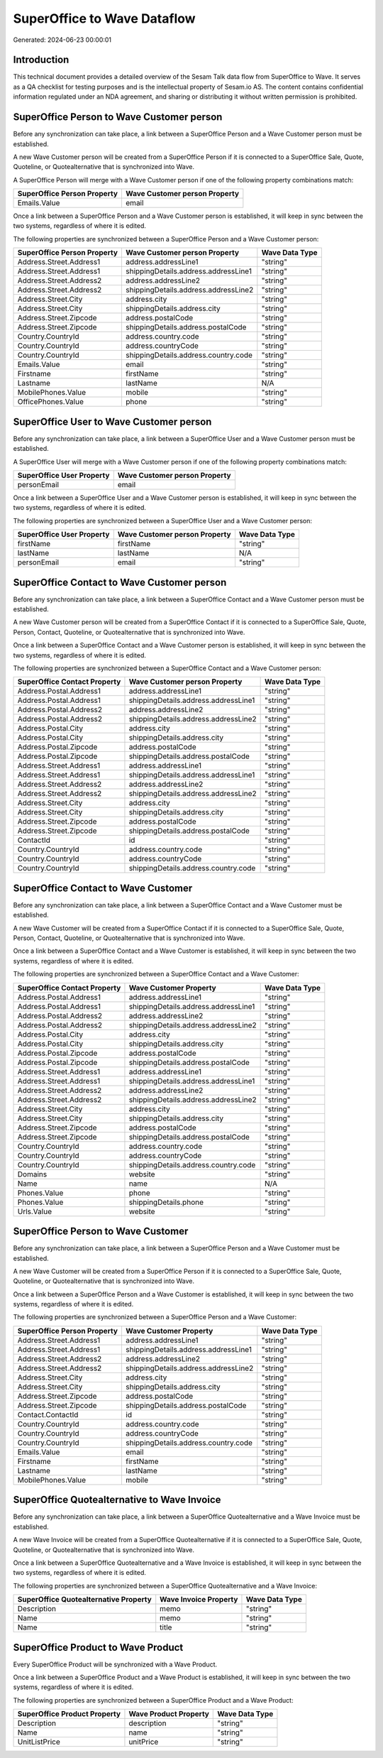 ============================
SuperOffice to Wave Dataflow
============================

Generated: 2024-06-23 00:00:01

Introduction
------------

This technical document provides a detailed overview of the Sesam Talk data flow from SuperOffice to Wave. It serves as a QA checklist for testing purposes and is the intellectual property of Sesam.io AS. The content contains confidential information regulated under an NDA agreement, and sharing or distributing it without written permission is prohibited.

SuperOffice Person to Wave Customer person
------------------------------------------
Before any synchronization can take place, a link between a SuperOffice Person and a Wave Customer person must be established.

A new Wave Customer person will be created from a SuperOffice Person if it is connected to a SuperOffice Sale, Quote, Quoteline, or Quotealternative that is synchronized into Wave.

A SuperOffice Person will merge with a Wave Customer person if one of the following property combinations match:

.. list-table::
   :header-rows: 1

   * - SuperOffice Person Property
     - Wave Customer person Property
   * - Emails.Value
     - email

Once a link between a SuperOffice Person and a Wave Customer person is established, it will keep in sync between the two systems, regardless of where it is edited.

The following properties are synchronized between a SuperOffice Person and a Wave Customer person:

.. list-table::
   :header-rows: 1

   * - SuperOffice Person Property
     - Wave Customer person Property
     - Wave Data Type
   * - Address.Street.Address1
     - address.addressLine1
     - "string"
   * - Address.Street.Address1
     - shippingDetails.address.addressLine1
     - "string"
   * - Address.Street.Address2
     - address.addressLine2
     - "string"
   * - Address.Street.Address2
     - shippingDetails.address.addressLine2
     - "string"
   * - Address.Street.City
     - address.city
     - "string"
   * - Address.Street.City
     - shippingDetails.address.city
     - "string"
   * - Address.Street.Zipcode
     - address.postalCode
     - "string"
   * - Address.Street.Zipcode
     - shippingDetails.address.postalCode
     - "string"
   * - Country.CountryId
     - address.country.code
     - "string"
   * - Country.CountryId
     - address.countryCode
     - "string"
   * - Country.CountryId
     - shippingDetails.address.country.code
     - "string"
   * - Emails.Value
     - email
     - "string"
   * - Firstname
     - firstName
     - "string"
   * - Lastname
     - lastName
     - N/A
   * - MobilePhones.Value
     - mobile
     - "string"
   * - OfficePhones.Value
     - phone
     - "string"


SuperOffice User to Wave Customer person
----------------------------------------
Before any synchronization can take place, a link between a SuperOffice User and a Wave Customer person must be established.

A SuperOffice User will merge with a Wave Customer person if one of the following property combinations match:

.. list-table::
   :header-rows: 1

   * - SuperOffice User Property
     - Wave Customer person Property
   * - personEmail
     - email

Once a link between a SuperOffice User and a Wave Customer person is established, it will keep in sync between the two systems, regardless of where it is edited.

The following properties are synchronized between a SuperOffice User and a Wave Customer person:

.. list-table::
   :header-rows: 1

   * - SuperOffice User Property
     - Wave Customer person Property
     - Wave Data Type
   * - firstName
     - firstName
     - "string"
   * - lastName
     - lastName
     - N/A
   * - personEmail
     - email
     - "string"


SuperOffice Contact to Wave Customer person
-------------------------------------------
Before any synchronization can take place, a link between a SuperOffice Contact and a Wave Customer person must be established.

A new Wave Customer person will be created from a SuperOffice Contact if it is connected to a SuperOffice Sale, Quote, Person, Contact, Quoteline, or Quotealternative that is synchronized into Wave.

Once a link between a SuperOffice Contact and a Wave Customer person is established, it will keep in sync between the two systems, regardless of where it is edited.

The following properties are synchronized between a SuperOffice Contact and a Wave Customer person:

.. list-table::
   :header-rows: 1

   * - SuperOffice Contact Property
     - Wave Customer person Property
     - Wave Data Type
   * - Address.Postal.Address1
     - address.addressLine1
     - "string"
   * - Address.Postal.Address1
     - shippingDetails.address.addressLine1
     - "string"
   * - Address.Postal.Address2
     - address.addressLine2
     - "string"
   * - Address.Postal.Address2
     - shippingDetails.address.addressLine2
     - "string"
   * - Address.Postal.City
     - address.city
     - "string"
   * - Address.Postal.City
     - shippingDetails.address.city
     - "string"
   * - Address.Postal.Zipcode
     - address.postalCode
     - "string"
   * - Address.Postal.Zipcode
     - shippingDetails.address.postalCode
     - "string"
   * - Address.Street.Address1
     - address.addressLine1
     - "string"
   * - Address.Street.Address1
     - shippingDetails.address.addressLine1
     - "string"
   * - Address.Street.Address2
     - address.addressLine2
     - "string"
   * - Address.Street.Address2
     - shippingDetails.address.addressLine2
     - "string"
   * - Address.Street.City
     - address.city
     - "string"
   * - Address.Street.City
     - shippingDetails.address.city
     - "string"
   * - Address.Street.Zipcode
     - address.postalCode
     - "string"
   * - Address.Street.Zipcode
     - shippingDetails.address.postalCode
     - "string"
   * - ContactId
     - id
     - "string"
   * - Country.CountryId
     - address.country.code
     - "string"
   * - Country.CountryId
     - address.countryCode
     - "string"
   * - Country.CountryId
     - shippingDetails.address.country.code
     - "string"


SuperOffice Contact to Wave Customer
------------------------------------
Before any synchronization can take place, a link between a SuperOffice Contact and a Wave Customer must be established.

A new Wave Customer will be created from a SuperOffice Contact if it is connected to a SuperOffice Sale, Quote, Person, Contact, Quoteline, or Quotealternative that is synchronized into Wave.

Once a link between a SuperOffice Contact and a Wave Customer is established, it will keep in sync between the two systems, regardless of where it is edited.

The following properties are synchronized between a SuperOffice Contact and a Wave Customer:

.. list-table::
   :header-rows: 1

   * - SuperOffice Contact Property
     - Wave Customer Property
     - Wave Data Type
   * - Address.Postal.Address1
     - address.addressLine1
     - "string"
   * - Address.Postal.Address1
     - shippingDetails.address.addressLine1
     - "string"
   * - Address.Postal.Address2
     - address.addressLine2
     - "string"
   * - Address.Postal.Address2
     - shippingDetails.address.addressLine2
     - "string"
   * - Address.Postal.City
     - address.city
     - "string"
   * - Address.Postal.City
     - shippingDetails.address.city
     - "string"
   * - Address.Postal.Zipcode
     - address.postalCode
     - "string"
   * - Address.Postal.Zipcode
     - shippingDetails.address.postalCode
     - "string"
   * - Address.Street.Address1
     - address.addressLine1
     - "string"
   * - Address.Street.Address1
     - shippingDetails.address.addressLine1
     - "string"
   * - Address.Street.Address2
     - address.addressLine2
     - "string"
   * - Address.Street.Address2
     - shippingDetails.address.addressLine2
     - "string"
   * - Address.Street.City
     - address.city
     - "string"
   * - Address.Street.City
     - shippingDetails.address.city
     - "string"
   * - Address.Street.Zipcode
     - address.postalCode
     - "string"
   * - Address.Street.Zipcode
     - shippingDetails.address.postalCode
     - "string"
   * - Country.CountryId
     - address.country.code
     - "string"
   * - Country.CountryId
     - address.countryCode
     - "string"
   * - Country.CountryId
     - shippingDetails.address.country.code
     - "string"
   * - Domains
     - website
     - "string"
   * - Name
     - name
     - N/A
   * - Phones.Value
     - phone
     - "string"
   * - Phones.Value
     - shippingDetails.phone
     - "string"
   * - Urls.Value
     - website
     - "string"


SuperOffice Person to Wave Customer
-----------------------------------
Before any synchronization can take place, a link between a SuperOffice Person and a Wave Customer must be established.

A new Wave Customer will be created from a SuperOffice Person if it is connected to a SuperOffice Sale, Quote, Quoteline, or Quotealternative that is synchronized into Wave.

Once a link between a SuperOffice Person and a Wave Customer is established, it will keep in sync between the two systems, regardless of where it is edited.

The following properties are synchronized between a SuperOffice Person and a Wave Customer:

.. list-table::
   :header-rows: 1

   * - SuperOffice Person Property
     - Wave Customer Property
     - Wave Data Type
   * - Address.Street.Address1
     - address.addressLine1
     - "string"
   * - Address.Street.Address1
     - shippingDetails.address.addressLine1
     - "string"
   * - Address.Street.Address2
     - address.addressLine2
     - "string"
   * - Address.Street.Address2
     - shippingDetails.address.addressLine2
     - "string"
   * - Address.Street.City
     - address.city
     - "string"
   * - Address.Street.City
     - shippingDetails.address.city
     - "string"
   * - Address.Street.Zipcode
     - address.postalCode
     - "string"
   * - Address.Street.Zipcode
     - shippingDetails.address.postalCode
     - "string"
   * - Contact.ContactId
     - id
     - "string"
   * - Country.CountryId
     - address.country.code
     - "string"
   * - Country.CountryId
     - address.countryCode
     - "string"
   * - Country.CountryId
     - shippingDetails.address.country.code
     - "string"
   * - Emails.Value
     - email
     - "string"
   * - Firstname
     - firstName
     - "string"
   * - Lastname
     - lastName
     - "string"
   * - MobilePhones.Value
     - mobile
     - "string"


SuperOffice Quotealternative to Wave Invoice
--------------------------------------------
Before any synchronization can take place, a link between a SuperOffice Quotealternative and a Wave Invoice must be established.

A new Wave Invoice will be created from a SuperOffice Quotealternative if it is connected to a SuperOffice Sale, Quote, Quoteline, or Quotealternative that is synchronized into Wave.

Once a link between a SuperOffice Quotealternative and a Wave Invoice is established, it will keep in sync between the two systems, regardless of where it is edited.

The following properties are synchronized between a SuperOffice Quotealternative and a Wave Invoice:

.. list-table::
   :header-rows: 1

   * - SuperOffice Quotealternative Property
     - Wave Invoice Property
     - Wave Data Type
   * - Description
     - memo
     - "string"
   * - Name
     - memo
     - "string"
   * - Name
     - title
     - "string"


SuperOffice Product to Wave Product
-----------------------------------
Every SuperOffice Product will be synchronized with a Wave Product.

Once a link between a SuperOffice Product and a Wave Product is established, it will keep in sync between the two systems, regardless of where it is edited.

The following properties are synchronized between a SuperOffice Product and a Wave Product:

.. list-table::
   :header-rows: 1

   * - SuperOffice Product Property
     - Wave Product Property
     - Wave Data Type
   * - Description
     - description
     - "string"
   * - Name
     - name
     - "string"
   * - UnitListPrice
     - unitPrice
     - "string"

